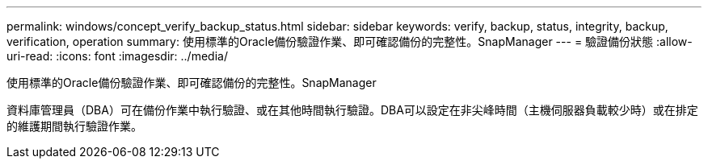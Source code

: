 ---
permalink: windows/concept_verify_backup_status.html 
sidebar: sidebar 
keywords: verify, backup, status, integrity, backup, verification, operation 
summary: 使用標準的Oracle備份驗證作業、即可確認備份的完整性。SnapManager 
---
= 驗證備份狀態
:allow-uri-read: 
:icons: font
:imagesdir: ../media/


[role="lead"]
使用標準的Oracle備份驗證作業、即可確認備份的完整性。SnapManager

資料庫管理員（DBA）可在備份作業中執行驗證、或在其他時間執行驗證。DBA可以設定在非尖峰時間（主機伺服器負載較少時）或在排定的維護期間執行驗證作業。
